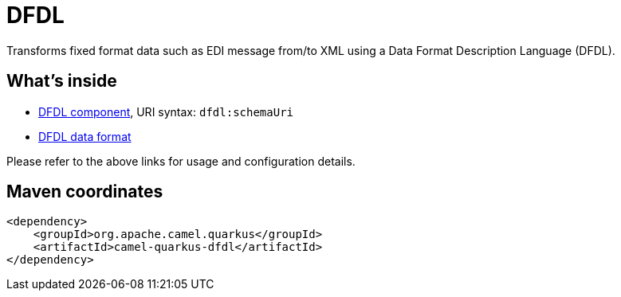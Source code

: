 // Do not edit directly!
// This file was generated by camel-quarkus-maven-plugin:update-extension-doc-page
[id="extensions-dfdl"]
= DFDL
:linkattrs:
:cq-artifact-id: camel-quarkus-dfdl
:cq-native-supported: false
:cq-status: Preview
:cq-status-deprecation: Preview
:cq-description: Transforms fixed format data such as EDI message from/to XML using a Data Format Description Language (DFDL).
:cq-deprecated: false
:cq-jvm-since: 3.22.0
:cq-native-since: n/a

ifeval::[{doc-show-badges} == true]
[.badges]
[.badge-key]##JVM since##[.badge-supported]##3.22.0## [.badge-key]##Native##[.badge-unsupported]##unsupported##
endif::[]

Transforms fixed format data such as EDI message from/to XML using a Data Format Description Language (DFDL).

[id="extensions-dfdl-whats-inside"]
== What's inside

* xref:{cq-camel-components}::dfdl-component.adoc[DFDL component], URI syntax: `dfdl:schemaUri`
* xref:{cq-camel-components}:dataformats:dfdl-dataformat.adoc[DFDL data format]

Please refer to the above links for usage and configuration details.

[id="extensions-dfdl-maven-coordinates"]
== Maven coordinates

[source,xml]
----
<dependency>
    <groupId>org.apache.camel.quarkus</groupId>
    <artifactId>camel-quarkus-dfdl</artifactId>
</dependency>
----
ifeval::[{doc-show-user-guide-link} == true]
Check the xref:user-guide/index.adoc[User guide] for more information about writing Camel Quarkus applications.
endif::[]
